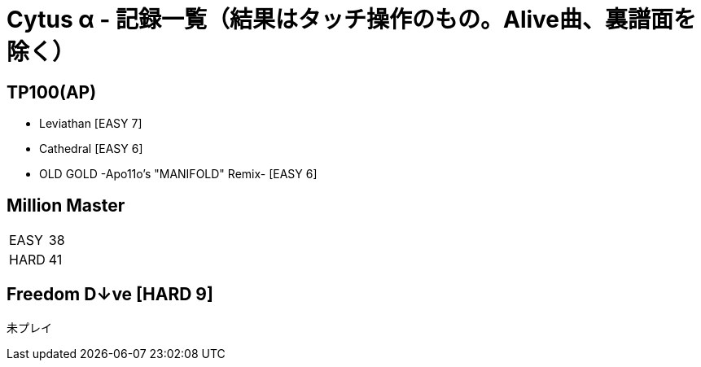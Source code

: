 = Cytus α - 記録一覧（結果はタッチ操作のもの。Alive曲、裏譜面を除く）

:slug: cytus_alpha
:save_as: /hall_of_fame/{slug}/index.html

== TP100(AP)
- Leviathan [EASY 7]
- Cathedral [EASY 6]
- OLD GOLD -Apo11o's "MANIFOLD" Remix- [EASY 6]

== Million Master
|===
|EASY   | 38
|HARD   | 41
|===

== Freedom D↓ve [HARD 9]
未プレイ
